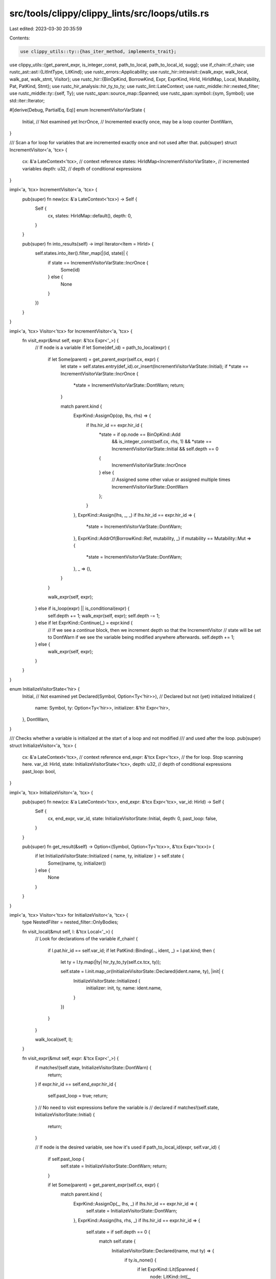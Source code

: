 src/tools/clippy/clippy_lints/src/loops/utils.rs
================================================

Last edited: 2023-03-30 20:35:59

Contents:

.. code-block:: rs

    use clippy_utils::ty::{has_iter_method, implements_trait};
use clippy_utils::{get_parent_expr, is_integer_const, path_to_local, path_to_local_id, sugg};
use if_chain::if_chain;
use rustc_ast::ast::{LitIntType, LitKind};
use rustc_errors::Applicability;
use rustc_hir::intravisit::{walk_expr, walk_local, walk_pat, walk_stmt, Visitor};
use rustc_hir::{BinOpKind, BorrowKind, Expr, ExprKind, HirId, HirIdMap, Local, Mutability, Pat, PatKind, Stmt};
use rustc_hir_analysis::hir_ty_to_ty;
use rustc_lint::LateContext;
use rustc_middle::hir::nested_filter;
use rustc_middle::ty::{self, Ty};
use rustc_span::source_map::Spanned;
use rustc_span::symbol::{sym, Symbol};
use std::iter::Iterator;

#[derive(Debug, PartialEq, Eq)]
enum IncrementVisitorVarState {
    Initial,  // Not examined yet
    IncrOnce, // Incremented exactly once, may be a loop counter
    DontWarn,
}

/// Scan a for loop for variables that are incremented exactly once and not used after that.
pub(super) struct IncrementVisitor<'a, 'tcx> {
    cx: &'a LateContext<'tcx>,                  // context reference
    states: HirIdMap<IncrementVisitorVarState>, // incremented variables
    depth: u32,                                 // depth of conditional expressions
}

impl<'a, 'tcx> IncrementVisitor<'a, 'tcx> {
    pub(super) fn new(cx: &'a LateContext<'tcx>) -> Self {
        Self {
            cx,
            states: HirIdMap::default(),
            depth: 0,
        }
    }

    pub(super) fn into_results(self) -> impl Iterator<Item = HirId> {
        self.states.into_iter().filter_map(|(id, state)| {
            if state == IncrementVisitorVarState::IncrOnce {
                Some(id)
            } else {
                None
            }
        })
    }
}

impl<'a, 'tcx> Visitor<'tcx> for IncrementVisitor<'a, 'tcx> {
    fn visit_expr(&mut self, expr: &'tcx Expr<'_>) {
        // If node is a variable
        if let Some(def_id) = path_to_local(expr) {
            if let Some(parent) = get_parent_expr(self.cx, expr) {
                let state = self.states.entry(def_id).or_insert(IncrementVisitorVarState::Initial);
                if *state == IncrementVisitorVarState::IncrOnce {
                    *state = IncrementVisitorVarState::DontWarn;
                    return;
                }

                match parent.kind {
                    ExprKind::AssignOp(op, lhs, rhs) => {
                        if lhs.hir_id == expr.hir_id {
                            *state = if op.node == BinOpKind::Add
                                && is_integer_const(self.cx, rhs, 1)
                                && *state == IncrementVisitorVarState::Initial
                                && self.depth == 0
                            {
                                IncrementVisitorVarState::IncrOnce
                            } else {
                                // Assigned some other value or assigned multiple times
                                IncrementVisitorVarState::DontWarn
                            };
                        }
                    },
                    ExprKind::Assign(lhs, _, _) if lhs.hir_id == expr.hir_id => {
                        *state = IncrementVisitorVarState::DontWarn;
                    },
                    ExprKind::AddrOf(BorrowKind::Ref, mutability, _) if mutability == Mutability::Mut => {
                        *state = IncrementVisitorVarState::DontWarn;
                    },
                    _ => (),
                }
            }

            walk_expr(self, expr);
        } else if is_loop(expr) || is_conditional(expr) {
            self.depth += 1;
            walk_expr(self, expr);
            self.depth -= 1;
        } else if let ExprKind::Continue(_) = expr.kind {
            // If we see a `continue` block, then we increment depth so that the IncrementVisitor
            // state will be set to DontWarn if we see the variable being modified anywhere afterwards.
            self.depth += 1;
        } else {
            walk_expr(self, expr);
        }
    }
}

enum InitializeVisitorState<'hir> {
    Initial,                            // Not examined yet
    Declared(Symbol, Option<Ty<'hir>>), // Declared but not (yet) initialized
    Initialized {
        name: Symbol,
        ty: Option<Ty<'hir>>,
        initializer: &'hir Expr<'hir>,
    },
    DontWarn,
}

/// Checks whether a variable is initialized at the start of a loop and not modified
/// and used after the loop.
pub(super) struct InitializeVisitor<'a, 'tcx> {
    cx: &'a LateContext<'tcx>,  // context reference
    end_expr: &'tcx Expr<'tcx>, // the for loop. Stop scanning here.
    var_id: HirId,
    state: InitializeVisitorState<'tcx>,
    depth: u32, // depth of conditional expressions
    past_loop: bool,
}

impl<'a, 'tcx> InitializeVisitor<'a, 'tcx> {
    pub(super) fn new(cx: &'a LateContext<'tcx>, end_expr: &'tcx Expr<'tcx>, var_id: HirId) -> Self {
        Self {
            cx,
            end_expr,
            var_id,
            state: InitializeVisitorState::Initial,
            depth: 0,
            past_loop: false,
        }
    }

    pub(super) fn get_result(&self) -> Option<(Symbol, Option<Ty<'tcx>>, &'tcx Expr<'tcx>)> {
        if let InitializeVisitorState::Initialized { name, ty, initializer } = self.state {
            Some((name, ty, initializer))
        } else {
            None
        }
    }
}

impl<'a, 'tcx> Visitor<'tcx> for InitializeVisitor<'a, 'tcx> {
    type NestedFilter = nested_filter::OnlyBodies;

    fn visit_local(&mut self, l: &'tcx Local<'_>) {
        // Look for declarations of the variable
        if_chain! {
            if l.pat.hir_id == self.var_id;
            if let PatKind::Binding(.., ident, _) = l.pat.kind;
            then {
                let ty = l.ty.map(|ty| hir_ty_to_ty(self.cx.tcx, ty));

                self.state = l.init.map_or(InitializeVisitorState::Declared(ident.name, ty), |init| {
                    InitializeVisitorState::Initialized {
                        initializer: init,
                        ty,
                        name: ident.name,
                    }
                })
            }
        }

        walk_local(self, l);
    }

    fn visit_expr(&mut self, expr: &'tcx Expr<'_>) {
        if matches!(self.state, InitializeVisitorState::DontWarn) {
            return;
        }
        if expr.hir_id == self.end_expr.hir_id {
            self.past_loop = true;
            return;
        }
        // No need to visit expressions before the variable is
        // declared
        if matches!(self.state, InitializeVisitorState::Initial) {
            return;
        }

        // If node is the desired variable, see how it's used
        if path_to_local_id(expr, self.var_id) {
            if self.past_loop {
                self.state = InitializeVisitorState::DontWarn;
                return;
            }

            if let Some(parent) = get_parent_expr(self.cx, expr) {
                match parent.kind {
                    ExprKind::AssignOp(_, lhs, _) if lhs.hir_id == expr.hir_id => {
                        self.state = InitializeVisitorState::DontWarn;
                    },
                    ExprKind::Assign(lhs, rhs, _) if lhs.hir_id == expr.hir_id => {
                        self.state = if self.depth == 0 {
                            match self.state {
                                InitializeVisitorState::Declared(name, mut ty) => {
                                    if ty.is_none() {
                                        if let ExprKind::Lit(Spanned {
                                            node: LitKind::Int(_, LitIntType::Unsuffixed),
                                            ..
                                        }) = rhs.kind
                                        {
                                            ty = None;
                                        } else {
                                            ty = self.cx.typeck_results().expr_ty_opt(rhs);
                                        }
                                    }

                                    InitializeVisitorState::Initialized {
                                        initializer: rhs,
                                        ty,
                                        name,
                                    }
                                },
                                InitializeVisitorState::Initialized { ty, name, .. } => {
                                    InitializeVisitorState::Initialized {
                                        initializer: rhs,
                                        ty,
                                        name,
                                    }
                                },
                                _ => InitializeVisitorState::DontWarn,
                            }
                        } else {
                            InitializeVisitorState::DontWarn
                        }
                    },
                    ExprKind::AddrOf(BorrowKind::Ref, mutability, _) if mutability == Mutability::Mut => {
                        self.state = InitializeVisitorState::DontWarn;
                    },
                    _ => (),
                }
            }

            walk_expr(self, expr);
        } else if !self.past_loop && is_loop(expr) {
            self.state = InitializeVisitorState::DontWarn;
        } else if is_conditional(expr) {
            self.depth += 1;
            walk_expr(self, expr);
            self.depth -= 1;
        } else {
            walk_expr(self, expr);
        }
    }

    fn nested_visit_map(&mut self) -> Self::Map {
        self.cx.tcx.hir()
    }
}

fn is_loop(expr: &Expr<'_>) -> bool {
    matches!(expr.kind, ExprKind::Loop(..))
}

fn is_conditional(expr: &Expr<'_>) -> bool {
    matches!(expr.kind, ExprKind::If(..) | ExprKind::Match(..))
}

#[derive(PartialEq, Eq)]
pub(super) enum Nesting {
    Unknown,     // no nesting detected yet
    RuledOut,    // the iterator is initialized or assigned within scope
    LookFurther, // no nesting detected, no further walk required
}

use self::Nesting::{LookFurther, RuledOut, Unknown};

pub(super) struct LoopNestVisitor {
    pub(super) hir_id: HirId,
    pub(super) iterator: HirId,
    pub(super) nesting: Nesting,
}

impl<'tcx> Visitor<'tcx> for LoopNestVisitor {
    fn visit_stmt(&mut self, stmt: &'tcx Stmt<'_>) {
        if stmt.hir_id == self.hir_id {
            self.nesting = LookFurther;
        } else if self.nesting == Unknown {
            walk_stmt(self, stmt);
        }
    }

    fn visit_expr(&mut self, expr: &'tcx Expr<'_>) {
        if self.nesting != Unknown {
            return;
        }
        if expr.hir_id == self.hir_id {
            self.nesting = LookFurther;
            return;
        }
        match expr.kind {
            ExprKind::Assign(path, _, _) | ExprKind::AssignOp(_, path, _) => {
                if path_to_local_id(path, self.iterator) {
                    self.nesting = RuledOut;
                }
            },
            _ => walk_expr(self, expr),
        }
    }

    fn visit_pat(&mut self, pat: &'tcx Pat<'_>) {
        if self.nesting != Unknown {
            return;
        }
        if let PatKind::Binding(_, id, ..) = pat.kind {
            if id == self.iterator {
                self.nesting = RuledOut;
                return;
            }
        }
        walk_pat(self, pat);
    }
}

/// If `arg` was the argument to a `for` loop, return the "cleanest" way of writing the
/// actual `Iterator` that the loop uses.
pub(super) fn make_iterator_snippet(cx: &LateContext<'_>, arg: &Expr<'_>, applic_ref: &mut Applicability) -> String {
    let impls_iterator = cx.tcx.get_diagnostic_item(sym::Iterator).map_or(false, |id| {
        implements_trait(cx, cx.typeck_results().expr_ty(arg), id, &[])
    });
    if impls_iterator {
        format!(
            "{}",
            sugg::Sugg::hir_with_applicability(cx, arg, "_", applic_ref).maybe_par()
        )
    } else {
        // (&x).into_iter() ==> x.iter()
        // (&mut x).into_iter() ==> x.iter_mut()
        let arg_ty = cx.typeck_results().expr_ty_adjusted(arg);
        match &arg_ty.kind() {
            ty::Ref(_, inner_ty, mutbl) if has_iter_method(cx, *inner_ty).is_some() => {
                let method_name = match mutbl {
                    Mutability::Mut => "iter_mut",
                    Mutability::Not => "iter",
                };
                let caller = match &arg.kind {
                    ExprKind::AddrOf(BorrowKind::Ref, _, arg_inner) => arg_inner,
                    _ => arg,
                };
                format!(
                    "{}.{method_name}()",
                    sugg::Sugg::hir_with_applicability(cx, caller, "_", applic_ref).maybe_par(),
                )
            },
            _ => format!(
                "{}.into_iter()",
                sugg::Sugg::hir_with_applicability(cx, arg, "_", applic_ref).maybe_par()
            ),
        }
    }
}


